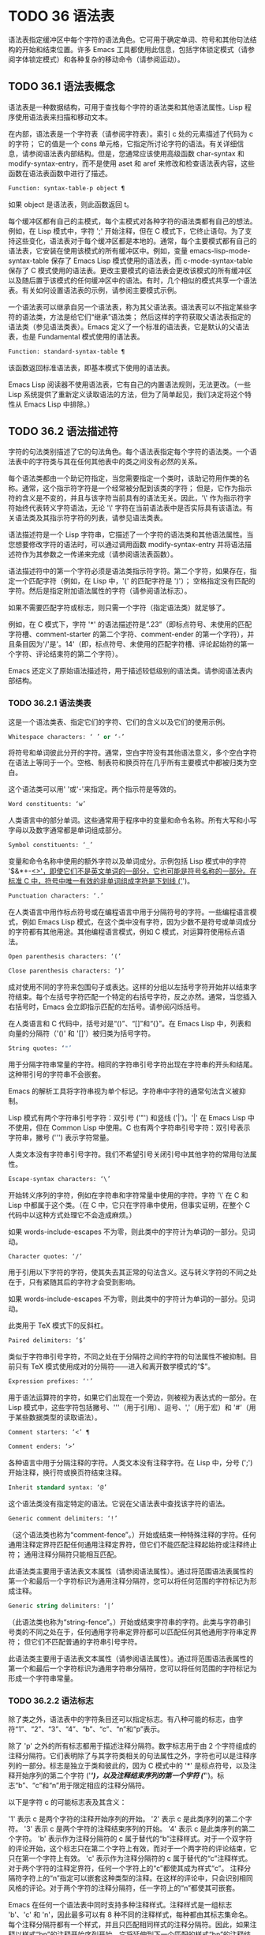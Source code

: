 * TODO 36 语法表

语法表指定缓冲区中每个字符的语法角色。它可用于确定单词、符号和其他句法结构的开始和结束位置。许多 Emacs 工具都使用此信息，包括字体锁定模式（请参阅字体锁定模式）和各种复杂的移动命令（请参阅运动）。

** TODO 36.1 语法表概念

语法表是一种数据结构，可用于查找每个字符的语法类和其他语法属性。Lisp 程序使用语法表来扫描和移动文本。

在内部，语法表是一个字符表（请参阅字符表）。索引 c 处的元素描述了代码为 c 的字符；  它的值是一个 cons 单元格，它指定所讨论字符的语法。有关详细信息，请参阅语法表内部结构。但是，您通常应该使用高级函数 char-syntax 和 modify-syntax-entry，而不是使用 aset 和 aref 来修改和检查语法表内容，这些函数在语法表函数中进行了描述。

#+begin_src emacs-lisp
  Function: syntax-table-p object ¶
#+end_src

    如果 object 是语法表，则此函数返回 t。

每个缓冲区都有自己的主模式，每个主模式对各种字符的语法类都有自己的想法。例如，在 Lisp 模式中，字符 ';'  开始注释，但在 C 模式下，它终止语句。为了支持这些变化，语法表对于每个缓冲区都是本地的。通常，每个主要模式都有自己的语法表，它安装在使用该模式的所有缓冲区中。例如，变量 emacs-lisp-mode-syntax-table 保存了 Emacs Lisp 模式使用的语法表，而 c-mode-syntax-table 保存了 C 模式使用的语法表。更改主要模式的语法表会更改该模式的所有缓冲区以及随后置于该模式的任何缓冲区中的语法。有时，几个相似的模式共享一个语法表。有关如何设置语法表的示例，请参阅主要模式示例。

一个语法表可以继承自另一个语法表，称为其父语法表。语法表可以不指定某些字符的语法类，方法是给它们“继承”语法类；  然后这样的字符获取父语法表指定的语法类（参见语法类表）。Emacs 定义了一个标准的语法表，它是默认的父语法表，也是 Fundamental 模式使用的语法表。

#+begin_src emacs-lisp
  Function: standard-syntax-table ¶
#+end_src

    该函数返回标准语法表，即基本模式下使用的语法表。

Emacs Lisp 阅读器不使用语法表，它有自己的内置语法规则，无法更改。（一些 Lisp 系统提供了重新定义读取语法的方法，但为了简单起见，我们决定将这个特性从 Emacs Lisp 中排除。）

** TODO 36.2 语法描述符

字符的句法类别描述了它的句法角色。每个语法表指定每个字符的语法类。一个语法表中的字符类与其在任何其他表中的类之间没有必然的关系。

每个语法类都由一个助记符指定，当您需要指定一个类时，该助记符用作类的名称。通常，这个指示符字符是一个经常被分配到该类的字符；  但是，它作为指示符的含义是不变的，并且与该字符当前具有的语法无关。因此，'\' 作为指示符字符始终代表转义字符语法，无论 '\' 字符在当前语法表中是否实际具有该语法。有关语法类及其指示符字符的列表，请参见语法类表。

语法描述符是一个 Lisp 字符串，它描述了一个字符的语法类和其他语法属性。当您想要修改字符的语法时，可以通过调用函数 modify-syntax-entry 并将语法描述符作为其参数之一传递来完成（请参阅语法表函数）。

语法描述符中的第一个字符必须是语法类指示符字符。第二个字符，如果存在，指定一个匹配字符（例如，在 Lisp 中，'(' 的匹配字符是 ')'）；  空格指定没有匹配的字符。然后是指定附加语法属性的字符（请参阅语法标志）。

如果不需要匹配字符或标志，则只需一个字符（指定语法类）就足够了。

例如，在 C 模式下，字符 '*' 的语法描述符是“.23”（即标点符号、未使用的匹配字符槽、comment-starter 的第二个字符、comment-ender 的第一个字符），并且条目因为'/'是'。14'（即，标点符号、未使用的匹配字符槽、评论起始符的第一个字符、评论结束符的第二个字符）。

Emacs 还定义了原始语法描述符，用于描述较低级别的语法类。请参阅语法表内部结构。

*** TODO 36.2.1 语法类表

这是一个语法类表、指定它们的字符、它们的含义以及它们的使用示例。

#+begin_src emacs-lisp
  Whitespace characters: ‘ ’ or ‘-’
#+end_src

    将符号和单词彼此分开的字符。通常，空白字符没有其他语法意义，多个空白字符在语法上等同于一个。空格、制表符和换页符在几乎所有主要模式中都被归类为空白。

    这个语法类可以用' '或'-'来指定。两个指示符是等效的。
#+begin_src emacs-lisp
  Word constituents: ‘w’
#+end_src

    人类语言中的部分单词。这些通常用于程序中的变量和命令名称。所有大写和小写字母以及数字通常都是单词组成部分。
#+begin_src emacs-lisp
  Symbol constituents: ‘_’
#+end_src

    变量和命令名称中使用的额外字符以及单词成分。示例包括 Lisp 模式中的字符 '$&*+-_<>'，即使它们不是英文单词的一部分，它也可能是符号名称的一部分。在标准 C 中，符号中唯一有效的非单词组成字符是下划线 ('_')。
#+begin_src emacs-lisp
  Punctuation characters: ‘.’
#+end_src

    在人类语言中用作标点符号或在编程语言中用于分隔符号的字符。一些编程语言模式，例如 Emacs Lisp 模式，在这个类中没有字符，因为少数不是符号或单词成分的字符都有其他用途。其他编程语言模式，例如 C 模式，对运算符使用标点语法。
#+begin_src emacs-lisp
  Open parenthesis characters: ‘(’
#+end_src
#+begin_src emacs-lisp
  Close parenthesis characters: ‘)’
#+end_src

    成对使用不同的字符来包围句子或表达。这样的分组以左括号字符开始并以结束字符结束。每个左括号字符匹配一个特定的右括号字符，反之亦然。通常，当您插入右括号时，Emacs 会立即指示匹配的左括号。请参阅闪烁括号。

    在人类语言和 C 代码中，括号对是“()”、“[]”和“{}”。在 Emacs Lisp 中，列表和向量的分隔符（'()' 和 '[]'）被归类为括号字符。
#+begin_src emacs-lisp
  String quotes: ‘"’
#+end_src

    用于分隔字符串常量的字符。相同的字符串引号字符出现在字符串的开头和结尾。这种带引号的字符串不会嵌套。

    Emacs 的解析工具将字符串视为单个标记。字符串中字符的通常句法含义被抑制。

    Lisp 模式有两个字符串引号字符：双引号 ('"') 和竖线 ('|')。'|'  在 Emacs Lisp 中不使用，但在 Common Lisp 中使用。C 也有两个字符串引号字符：双引号表示字符串，撇号 (''') 表示字符常量。

    人类文本没有字符串引号字符。我们不希望引号关闭引号中其他字符的常用句法属性。
#+begin_src emacs-lisp
  Escape-syntax characters: ‘\’
#+end_src

    开始转义序列的字符，例如在字符串和字符常量中使用的字符。字符 '\' 在 C 和 Lisp 中都属于这个类。（在 C 中，它只在字符串中使用，但事实证明，在整个 C 代码中以这种方式处理它不会造成麻烦。）

    如果 words-include-escapes 不为零，则此类中的字符计为单词的一部分。见词动。
#+begin_src emacs-lisp
  Character quotes: ‘/’
#+end_src

    用于引用以下字符的字符，使其失去其正常的句法含义。这与转义字符的不同之处在于，只有紧随其后的字符才会受到影响。

    如果 words-include-escapes 不为零，则此类中的字符计为单词的一部分。见词动。

    此类用于 TeX 模式下的反斜杠。
#+begin_src emacs-lisp
  Paired delimiters: ‘$’
#+end_src

    类似于字符串引号字符，不同之处在于分隔符之间的字符的句法属性不被抑制。目前只有 TeX 模式使用成对的分隔符——进入和离开数学模式的“$”。
#+begin_src emacs-lisp
  Expression prefixes: ‘'’
#+end_src

    用于语法运算符的字符，如果它们出现在一个旁边，则被视为表达式的一部分。在 Lisp 模式中，这些字符包括撇号、'''（用于引用）、逗号、','（用于宏）和 '#'（用于某些数据类型的读取语法）。
#+begin_src emacs-lisp
  Comment starters: ‘<’ ¶
#+end_src
#+begin_src emacs-lisp
  Comment enders: ‘>’
#+end_src

    各种语言中用于分隔注释的字符。人类文本没有注释字符。在 Lisp 中，分号 (';') 开始注释，换行符或换页符结束注释。
#+begin_src emacs-lisp
  Inherit standard syntax: ‘@’
#+end_src

    这个语法类没有指定特定的语法。它说在父语法表中查找该字符的语法。
#+begin_src emacs-lisp
  Generic comment delimiters: ‘!’
#+end_src

    （这个语法类也称为“comment-fence”。）开始或结束一种特殊注释的字符。任何通用注释定界符匹配任何通用注释定界符，但它们不能匹配注释起始符或注释终止符；  通用注释分隔符只能相互匹配。

    此语法类主要用于语法表文本属性（请参阅语法属性）。通过将范围语法表属性的第一个和最后一个字符标识为通用注释分隔符，您可以将任何范围的字符标记为形成注释。
#+begin_src emacs-lisp
  Generic string delimiters: ‘|’
#+end_src

    （此语法类也称为“string-fence”。）开始或结束字符串的字符。此类与字符串引号类的不同之处在于，任何通用字符串定界符都可以匹配任何其他通用字符串定界符；  但它们不匹配普通的字符串引号字符。

    此语法类主要用于语法表文本属性（请参阅语法属性）。通过将范围语法表属性的第一个和最后一个字符标识为通用字符串分隔符，您可以将任何范围的字符标记为形成一个字符串常量。

*** TODO 36.2.2 语法标志

除了类之外，语法表中的字符条目还可以指定标志。有八种可能的标志，由字符“1”、“2”、“3”、“4”、“b”、“c”、“n”和“p”表示。

除了 'p' 之外的所有标志都用于描述注释分隔符。数字标志用于由 2 个字符组成的注释分隔符。它们表明除了与其字符类相关的句法属性之外，字符也可以是注释序列的一部分。标志是独立于类和彼此的，因为 C 模式中的 '*' 是标点符号，以及注释开始序列的第二个字符 ('/*')，以及注释结束序列的第一个字符 ('*/')。标志“b”、“c”和“n”用于限定相应的注释分隔符。

以下是字符 c 的可能标志表及其含义：

    '1' 表示 c 是两个字符的注释开始序列的开始。
    '2' 表示 c 是此类序列的第二个字符。
    '3' 表示 c 是两个字符的注释结束序列的开始。
    '4' 表示 c 是此类序列的第二个字符。
    'b' 表示作为注释分隔符的 c 属于替代的“b”注释样式。对于一个双字符的评论开始，这个标志只在第二个字符上有效，而对于一个两字符的评论结束，它只在第一个字符上有效。
    'c' 表示作为注释分隔符的 c 属于替代的“c”注释样式。对于两个字符的注释定界符，任何一个字符上的“c”都使其成为样式“c”。
    注释分隔符字符上的“n”指定可以嵌套这种类型的注释。在这样的评论中，只会识别相同风格的评论。对于两个字符的注释分隔符，任一字符上的“n”都使其可嵌套。

    Emacs 在任何一个语法表中同时支持多种注释样式。注释样式是一组标志 'b'、'c' 和 'n'，因此最多可以有 8 种不同的注释样式，每种都由其标志集命名。每个注释分隔符都有一个样式，并且只匹配相同样式的注释分隔符。因此，如果注释以样式“bn”的注释开始序列开始，它将延伸到下一个匹配的样式“bn”的注释结束序列。当标志集既没有设置标志 'b' 也没有设置标志 'c' 时，生成的样式称为“a”样式。

    C++ 的适当注释语法设置如下：

#+begin_src emacs-lisp
  ‘/’
#+end_src

	 '124'
#+begin_src emacs-lisp
  ‘*’
#+end_src

	 '23b'
#+begin_src emacs-lisp
  newline
#+end_src

	 '>'

    这定义了四个注释分隔序列：

#+begin_src emacs-lisp
  ‘/*’
#+end_src

	 这是“b”样式的注释开始序列，因为第二个字符“*”具有“b”标志。
#+begin_src emacs-lisp
  ‘//’
#+end_src

	 这是“a”样式的注释开始序列，因为第二个字符“/”没有“b”标志。
#+begin_src emacs-lisp
  ‘*/’
#+end_src

	 这是“b”样式的注释结束序列，因为第一个字符“*”具有“b”标志。
#+begin_src emacs-lisp
  newline
#+end_src

	 这是“a”样式的注释结束序列，因为换行符没有“b”标志。

    'p' 标识 Lisp 语法的附加前缀字符。当这些字符出现在表达式之间时，它们将被视为空格。当它们出现在表达式中时，将根据它们通常的语法类进行处理。


** TODO 36.3 语法表函数

在本节中，我们将描述用于创建、访问和更改语法表的函数。

#+begin_src emacs-lisp
  Function: make-syntax-table &optional table ¶
#+end_src

    此函数创建一个新的语法表。如果 table 不是 nil，则新语法表的父级是 table；  否则，父级是标准语法表。

    在新的语法表中，所有字符最初都被赋予“继承”（'@'）语法类，即它们的语法是从父表继承的（参见语法类表）。

#+begin_src emacs-lisp
  Function: copy-syntax-table &optional table ¶
#+end_src

    此函数构造表的副本并将其返回。如果 table 被省略或为零，则返回标准语法表的副本。否则，如果 table 不是语法表，则会发出错误信号。

#+begin_src emacs-lisp
  Command: modify-syntax-entry char syntax-descriptor &optional table ¶
#+end_src

    该函数根据 syntax-descriptor 设置 char 的语法条目。char 必须是一个字符，或形式为 (min . max) 的 cons 单元格；  在后一种情况下，该函数为 min 和 max 之间的所有字符设置语法条目，包括 min 和 max。

    仅更改 table 的语法，默认为当前缓冲区的语法表，而不是任何其他语法表。

    参数syntax-descriptor 是一个语法描述符，即一个字符串，它的第一个字符是一个语法类指示符，它的第二个和后续字符可选地指定一个匹配的字符和语法标志。请参阅语法描述符。如果 syntax-descriptor 不是有效的语法描述符，则会发出错误信号。

    这个函数总是返回 nil。表中该字符的旧语法信息将被丢弃。

    例子：
    #+begin_src emacs-lisp


      Examples:


      ;; Put the space character in class whitespace.
      (modify-syntax-entry ?\s " ")
	   ⇒ nil


      ;; Make ‘$’ an open parenthesis character,
      ;;   with ‘^’ as its matching close.
      (modify-syntax-entry ?$ "(^")
	   ⇒ nil


      ;; Make ‘^’ a close parenthesis character,
      ;;   with ‘$’ as its matching open.
      (modify-syntax-entry ?^ ")$")
	   ⇒ nil


      ;; Make ‘/’ a punctuation character,
      ;;   the first character of a start-comment sequence,
      ;;   and the second character of an end-comment sequence.
      ;;   This is used in C mode.
      (modify-syntax-entry ?/ ". 14")
	   ⇒ nil
    #+end_src

#+begin_src emacs-lisp
  Function: char-syntax character ¶
#+end_src

    此函数返回字符的语法类，由其指示符表示（参见语法类表）。这仅返回类，而不是其匹配的字符或语法标志。

    以下示例适用于 C 模式。（我们使用字符串更容易看到 char 语法返回的字符。）
    #+begin_src emacs-lisp


      ;; Space characters have whitespace syntax class.
      (string (char-syntax ?\s))
	   ⇒ " "


      ;; Forward slash characters have punctuation syntax.
      ;; Note that this char-syntax call does not reveal
      ;; that it is also part of comment-start and -end sequences.
      (string (char-syntax ?/))
	   ⇒ "."


      ;; Open parenthesis characters have open parenthesis syntax.
      ;; Note that this char-syntax call does not reveal that
      ;; it has a matching character, ‘)’.
      (string (char-syntax ?\())
	   ⇒ "("
    #+end_src

#+begin_src emacs-lisp
  Function: set-syntax-table table ¶
#+end_src

    此函数使 table 成为当前缓冲区的语法表。它返回表。

#+begin_src emacs-lisp
  Function: syntax-table ¶
#+end_src

    此函数返回当前语法表，即当前缓冲区的表。

#+begin_src emacs-lisp
  Command: describe-syntax &optional buffer ¶
#+end_src

    此命令在帮助缓冲区中显示缓冲区（默认为当前缓冲区）的语法表的内容。

#+begin_src emacs-lisp
  Macro: with-syntax-table table body… ¶
#+end_src

    此宏使用 table 作为当前语法表执行 body。在恢复旧的当前语法表后，它返回正文中最后一个表单的值。

    由于每个缓冲区都有自己的当前语法表，我们应该更准确地说：with-syntax-table 在宏执行开始时临时更改当前缓冲区的当前语法表。其他缓冲区不受影响。

** TODO 36.4 语法属性

当语法表不够灵活以指定语言的语法时，您可以通过应用语法表文本属性来覆盖缓冲区中特定字符出现的语法表。请参阅文本属性，了解如何应用文本属性。

语法表文本属性的有效值为：

#+begin_src emacs-lisp
  syntax-table
#+end_src

    如果属性值是语法表，则使用该表而不是当前缓冲区的语法表来确定基础文本字符的语法。
#+begin_src emacs-lisp
  (syntax-code . matching-char)
#+end_src

    这种格式的 cons 单元格是一个原始语法描述符（请参阅语法表内部），它直接指定底层文本字符的语法类。
#+begin_src emacs-lisp
  nil
#+end_src

    如果该属性为 nil，则字符的语法以通常的方式从当前语法表中确定。

#+begin_src emacs-lisp
  Variable: parse-sexp-lookup-properties ¶
#+end_src

    如果这是非零，语法扫描函数，如 forward-sexp，注意语法表文本属性。否则他们只使用当前的语法表。

#+begin_src emacs-lisp
  Variable: syntax-propertize-function ¶
#+end_src

    这个变量，如果非零，应该存储一个用于将语法表属性应用到指定文本段的函数。它旨在由主要模式用于安装以某种模式适当的方式应用语法表属性的功能。

    该函数由 syntax-ppss 调用（请参阅查找位置的解析状态），以及在语法字体化期间由字体锁定模式调用（请参阅语法字体锁定）。它用两个参数 start 和 end 调用，它们是它应该作用的文本的开始和结束位置。允许在起点和终点划定的区域内任意移动点；  这样的动作不需要使用保存游览（见游览）。也允许在 end 之前的任何位置调用 syntax-ppss，但是如果 Lisp 程序在某个位置调用 syntax-ppss 并随后在某个更早的位置修改缓冲区，那么调用 syntax-ppss-flush 是该程序的责任-cache 从缓存中刷新现在过时的信息。

    注意：当这个变量不为 nil 时，Emacs 会任意删除语法表文本属性，并依赖 syntax-properize-function 重新应用它们。因此，如果完全使用此工具，该函数必须应用主要模式使用的所有语法表文本属性。特别是，从 CC 模式模式派生的模式不得使用此变量，因为 CC 模式使用其他方式来应用和删除这些文本属性。

#+begin_src emacs-lisp
  Variable: syntax-propertize-extend-region-functions ¶
#+end_src

    这个异常钩子是在调用 syntax-properize-function 之前由语法解析代码运行的。它的作用是帮助定位安全的开始和结束缓冲区位置，以便传递给 syntax-properize-function。例如，一个主要模式可以在这个钩子中添加一个函数来识别多行句法结构，并确保边界不会落在一个中间。

    这个钩子中的每个函数都应该接受两个参数，开始和结束。它应该返回两个调整过的缓冲区位置的 cons 单元格，(new-start . new-end)，如果不需要调整，则返回 nil。钩子函数依次重复运行，直到它们都返回 nil。

** TODO 36.5 运动和句法

本节介绍用于在具有特定语法类别的字符之间移动的函数。

#+begin_src emacs-lisp
  Function: skip-syntax-forward syntaxes &optional limit ¶
#+end_src

    此函数在具有语法中提到的语法类别的字符（语法类别字符的字符串）之间向前移动。它在遇到缓冲区末尾、位置限制（如果指定）或不应该跳过的字符时停止。

    如果语法以 '^' 开头，则函数会跳过语法不在语法中的字符。

    返回值是行进的距离，是一个非负整数。

#+begin_src emacs-lisp
  Function: skip-syntax-backward syntaxes &optional limit ¶
#+end_src

    此函数在语法中提到语法类别的字符之间向后移动点。当遇到缓冲区的开头、位置限制（如果指定）或不应该跳过的字符时，它会停止。

    如果语法以 '^' 开头，则函数会跳过语法不在语法中的字符。

    返回值表示行进的距离。它是一个小于或等于 0 的整数。

#+begin_src emacs-lisp
  Function: backward-prefix-chars ¶
#+end_src

    此函数使用表达式前缀语法将点向后移动任意数量的字符。这包括表达式前缀语法类中的字符和带有“p”标志的字符。

** TODO 36.6 解析表达式

本节介绍解析和扫描平衡表达式的函数。我们将按照 Lisp 的术语将这些表达式称为 sexps，即使这些函数可以作用于 Lisp 以外的语言。基本上，sexp 是平衡的括号分组、字符串或符号（即，其语法是单词组成或符号组成的字符序列）。但是，表达式前缀语法类（参见语法类表）中的字符如果出现在它旁边，则被视为 sexp 的一部分。

语法表控制字符的解释，因此这些函数可用于 Lisp 模式下的 Lisp 表达式和 C 模式下的 C 表达式。有关移动平衡表达式的便捷高级函数，请参见移动平衡表达式。

字符的语法控制它如何改变解析器的状态，而不是描述状态本身。例如，字符串分隔符在字符串内和代码内切换解析器状态，但字符的语法并没有直接说明它们是否在字符串内。例如（注意 15 是通用字符串分隔符的语法代码），

#+begin_src emacs-lisp
  (put-text-property 1 9 'syntax-table '(15 . nil))
#+end_src

不会告诉 Emacs 当前缓冲区的前八个字符是字符串，而是告诉 Emacs 它们都是字符串分隔符。因此，Emacs 将它们视为四个连续的空字符串常量。

*** TODO 36.6.1 基于解析的运动命令

本节介绍基于解析表达式操作的简单点运动函数。

#+begin_src emacs-lisp
  Function: scan-lists from count depth ¶
#+end_src

    此函数从位置开始扫描前向计数平衡括号分组。它返回扫描停止的位置。如果计数为负，则扫描向后移动。

    如果深度不为零，则将起始位置视为深度括号深。扫描仪在缓冲区中前后移动，直到深度变为零计数次数。因此，深度的正值具有将括号的深度级别从起始位置移出的效果，而负深度具有将括号的深度级别移动更深的效果。

    如果 parse-sexp-ignore-comments 不为零，则扫描会忽略注释。

    如果扫描到达缓冲区可访问部分的开头或结尾，则在扫描过 count 个括号分组之前，如果该点的深度为零，则返回值为零；  如果深度不为零，则发出扫描错误错误信号。

#+begin_src emacs-lisp
  Function: scan-sexps from count ¶
#+end_src

    这个函数从位置扫描前向计数sexp。它返回扫描停止的位置。如果计数为负，则扫描向后移动。

    如果 parse-sexp-ignore-comments 不为零，则扫描会忽略注释。

    如果扫描在括号分组的中间到达缓冲区（可访问部分）的开头或结尾，则会发出错误信号。如果它到达分组之间的开始或结束但在 count 用完之前，则返回 nil。

#+begin_src emacs-lisp
  Function: forward-comment count ¶
#+end_src

    此函数在计数完整注释（即包括起始定界符和终止定界符，如果有）以及途中遇到的任何空白处向前移动点。如果 count 为负，则向后移动。如果它遇到评论或空格以外的任何内容，它就会停止，并在它停止的地方留下点。这包括（例如）在前进时找到评论的结尾并期待评论的开头。该功能也会在移过指定数量的完整评论后立即停止。如果按预期找到计数注释，它们之间除了空格之外什么都没有，它返回 t；  否则返回零。

    此函数无法判断它遍历的注释是否嵌入在字符串中。如果它们看起来像评论，它会将它们视为评论。

    要在所有注释和空格后面移动，请使用 (forward-comment (buffer-size))。(buffer-size) 是一个很好的参数，因为缓冲区中的评论数量不能超过那么多。

*** TODO 36.6.2 查找位置的解析状态

对于句法分析，例如缩进，通常有用的是计算对应于给定缓冲区位置的句法状态。这个功能很方便。

#+begin_src emacs-lisp
  Function: syntax-ppss &optional pos ¶
#+end_src

    此函数返回解析器将从缓冲区可见部分的开头开始在位置 pos 处到达的解析器状态。有关解析器状态的描述，请参见解析器状态。

    返回值与调用低级解析函数 parse-partial-sexp 以从缓冲区的可见部分开头解析到 pos 相同（请参阅低级解析）。但是，syntax-ppss 使用缓存来加速计算。由于这种优化，返回的解析器状态中的第二个值（之前的完整子表达式）和第六个值（最小括号深度）没有意义。

    这个函数有一个副作用：它为语法-ppss-flush-cache（见下文）添加了一个缓冲区本地条目到 before-change-functions（见 Change Hooks）。当缓冲区被修改时，此条目保持高速缓存一致。但是，如果在 before-change-functions 临时让绑定时调用了 syntax-ppss，或者如果在没有运行钩子的情况下修改了缓冲区，例如在使用禁止修改钩子时，缓存可能不会更新。在这些情况下，有必要显式调用 syntax-ppss-flush-cache。

#+begin_src emacs-lisp
  Function: syntax-ppss-flush-cache beg &rest ignored-args ¶
#+end_src

    此函数从位置 beg 开始刷新 syntax-ppss 使用的缓存。其余的参数，被忽略的参数，被忽略；  此函数接受它们，以便可以直接在诸如 before-change-functions 之类的钩子上使用（请参阅更改钩子）。

*** TODO 36.6.3 解析器状态

解析器状态是（当前）描述句法解析器状态的 11 个元素的列表，在它使用 parse-partial-sexp 解析缓冲区中指定起点和指定终点之间的文本之后（请参阅低级解析）。诸如 syntax-ppss 之类的解析函数（请参阅查找位置的解析状态）也返回解析器状态作为值。parse-partial-sexp 可以接受解析器状态作为参数，用于恢复解析。

以下是解析器状态元素的含义：

    括号中的深度，从 0 开始计数。警告：如果解析器的起点和终点之间的近括号比开放括号多，则此值可能为负数。
    包含停止点的最里面的括号分组的开始字符位置；  如果没有，则为零。
    最后一个完整子表达式开始的字符位置终止；  如果没有，则为零。
    如果在字符串中，则为非零。更准确地说，这是终止字符串的字符，或者如果通用字符串分隔符应该终止它，则为 t。
    t 如果在不可嵌套的注释中（任何注释样式；请参阅语法标志）；  或评论嵌套级别（如果在可以嵌套的评论中）。
    t 如果结束点就在引号字符之后。
    在此扫描期间遇到的最小括号深度。
    什么样的评论处于活动状态：如果不在评论中或在样式为“a”的评论中，则为零；  1 用于样式“b”的评论；  2 用于样式“c”的评论；  和语法表，用于应以通用注释分隔符结尾的注释。
    字符串或注释的开始位置。在评论中，这是评论开始的位置；  在字符串中，这是字符串开始的位置。在字符串和注释之外时，此元素为零。
    当前开括号的位置列表，从最外层开始。
    当扫描的最后一个缓冲区位置是两个字符构造（注释分隔符或转义/字符引用的字符对）的（潜在）第一个字符时，该位置的语法代码（参见语法表内部）。否则为零。

在您作为参数传递给 parse-partial-sexp 以继续解析的状态下，元素 1、2 和 6 将被忽略。元素 9 和 10 主要由解析器代码在内部使用。

使用这些函数可以从解析器状态获得一些额外的有用信息：

#+begin_src emacs-lisp
  Function: syntax-ppss-toplevel-pos state ¶
#+end_src

    该函数从解析器状态状态中提取在语法结构中处于顶层的解析中最后扫描的位置。“在顶层”是指在任何括号、注释或字符串之外。

    如果 state 表示已到达顶层位置的解析，则该值为 nil。

#+begin_src emacs-lisp
  Function: syntax-ppss-context state ¶
#+end_src

    如果扫描返回状态的结束位置在字符串中，则返回字符串，如果在注释中，则为注释。否则返回零。


*** TODO 36.6.4 低级解析

使用表达式解析器最基本的方法是告诉它以特定状态从给定位置开始，并解析到指定的结束位置。

#+begin_src emacs-lisp
Function: parse-partial-sexp start limit &optional target-depth stop-before state stop-comment ¶
#+end_src


    此函数从 start 开始解析当前缓冲区中的 sexp，而不是扫描过去的限制。它在位置限制或满足以下描述的某些条件时停止，并设置指向解析停止的位置。它返回一个解析器状态，描述解析在它停止的点的状态。

    如果第三个参数 target-depth 不为零，则如果括号中的深度等于 target-depth，则解析停止。深度从 0 开始，或者从 state 中给出的任何值开始。

    如果第四个参数 stop-before 不为零，则解析会在任何开始 sexp 的字符时停止。如果 stop-comment 不为零，则解析会在未嵌套的注释开始后停止。如果 stop-comment 是符号语法表，则解析会在未嵌套的注释或字符串开始后停止，或者在未嵌套的注释或字符串结束后停止，以先到者为准。

    如果 state 为 nil，则假定 start 位于括号结构的顶层，例如函数定义的开头。或者，您可能希望在结构中间恢复解析。为此，您必须提供一个描述解析初始状态的状态参数。之前调用 parse-partial-sexp 返回的值会很好。

*** TODO 36.6.5 控制解析的参数

#+begin_src emacs-lisp
  Variable: multibyte-syntax-as-symbol ¶
#+end_src

    如果此变量不为零，则 scan-sexps 将所有非 ASCII 字符视为符号成分，而不管语法表对它们的说明如何。（但是，语法表文本属性仍然可以覆盖语法。）

#+begin_src emacs-lisp
  User Option: parse-sexp-ignore-comments ¶
#+end_src

    如果该值为非 nil，则注释被本节中的函数以及 forward-sexp、scan-lists 和 scan-sexps 视为空白。

parse-partial-sexp 的行为也受 parse-sexp-lookup-properties 的影响（请参阅语法属性）。

#+begin_src emacs-lisp
  Variable: comment-end-can-be-escaped ¶
#+end_src

    如果此缓冲区局部变量为非零，则通常终止注释的单个字符在转义该字符时不会这样做。这用于 C 和 C++ 模式，其中以 '//' 开头的行注释可以通过使用 '\' 转义换行符来继续到下一行。

您可以使用 forward-comment 在一条或多条评论上向前或向后移动。

** TODO 36.7 语法表内部

语法表被实现为 char-tables（参见 Char-Tables），但大多数 Lisp 程序并不直接使用它们的元素。语法表不将语法数据存储为语法描述符（请参阅语法描述符）；  它们使用本节中记录的内部格式。这种内部格式也可以分配为语法属性（请参阅语法属性）。

语法表中的每个条目都是一个原始语法描述符：形式为 (syntax-code.matching-char) 的 cons 单元格。syntax-code 是一个整数，它根据下表对语法类和语法标志进行编码。如果非零，matching-char 指定匹配字符（类似于语法描述符中的第二个字符）。

使用 aref（参见对数组进行操作的函数）获取字符的原始语法描述符，例如 (aref (syntax-table) ch)。

以下是各种语法类对应的语法代码：
#+begin_src emacs-lisp
  Code	Class	Code	Class
  0	whitespace	8	paired delimiter
  1	punctuation	9	escape
  2	word	10	character quote
  3	symbol	11	comment-start
  4	open parenthesis	12	comment-end
  5	close parenthesis	13	inherit
  6	expression prefix	14	generic comment
  7	string quote	15	generic string
#+end_src

例如，在标准语法表中，'(' 的条目是 (4 . 41)。41 是 ')' 的字符代码。

语法标志以高位编码，从最低有效位开始 16 位。该表给出了对应于每个语法标志的二的幂。
#+begin_src emacs-lisp
  Prefix	Flag	Prefix	Flag
  ‘1’	(ash 1 16)	‘p’	(ash 1 20)
  ‘2’	(ash 1 17)	‘b’	(ash 1 21)
  ‘3’	(ash 1 18)	‘n’	(ash 1 22)
  ‘4’	(ash 1 19)	‘c’	(ash 1 23)
#+end_src

#+begin_src emacs-lisp
  Function: string-to-syntax desc ¶
#+end_src

    给定一个语法描述符 desc（一个字符串），这个函数返回相应的原始语法描述符。

#+begin_src emacs-lisp
  Function: syntax-class-to-char syntax ¶
#+end_src

    给定一个原始语法描述符语法（一个整数），此函数返回相应的语法描述符（一个字符）。

#+begin_src emacs-lisp
  Function: syntax-after pos ¶
#+end_src

    此函数返回缓冲区中位置 pos 之后的字符的原始语法描述符，同时考虑语法属性和语法表。如果 pos 在缓冲区的可访问部分之外（参见可访问部分），则返回值为 nil。

#+begin_src emacs-lisp
  Function: syntax-class syntax ¶
#+end_src

    此函数返回原始语法描述符语法的语法代码。更准确地说，它采用原始语法描述符的语法代码组件，屏蔽记录语法标志的高 16 位，并返回结果整数。

    如果语法为 nil，则返回值为 nil。这是这样的表达

    #+begin_src emacs-lisp
      (syntax-class (syntax-after pos))
    #+end_src
    如果 pos 在缓冲区的可访问部分之外，则计算结果为 nil，而不会引发错误或返回不正确的代码。

** TODO 36.8 类别

类别提供了另一种按语法对字符进行分类的方法。您可以根据需要定义多个类别，然后将每个字符独立分配给一个或多个类别。与语法类不同，类别不是相互排斥的；  一个字符属于多个类别是正常的。

每个缓冲区都有一个类别表，其中记录了定义了哪些类别以及哪些字符属于每个类别。每个类别表都定义了自己的类别，但通常这些类别是通过从标准类别表中复制来初始化的，因此标准类别在所有模式下都可用。

每个类别都有一个名称，它是 ' ' 到 '~' 范围内的 ASCII 打印字符。当您使用 define-category 定义类别时，您可以指定类别的名称。

类别表实际上是一个字符表（参见 Char-Tables）。索引 c 处的类别表元素是一个类别集（一个布尔向量），它指示字符 c 属于哪些类别。在这个范畴集中，如果索引 cat 处的元素是 t，则表示范畴 cat 是集合的成员，而字符 c 属于范畴 cat。

对于接下来的三个函数，可选参数表默认为当前缓冲区的类别表。

#+begin_src emacs-lisp
  Function: define-category char docstring &optional table ¶
#+end_src

    此函数为类别表定义了一个新类别，名称为 char 和文档文档字符串。

    这是为具有强从右到左方向性的字符定义新类别（请参阅双向显示）并在特殊类别表中使用它的示例。为了获得有关字符方向性的信息，示例代码使用了'bidi-class' Unicode 属性（请参阅bidi-class）。
    #+begin_src emacs-lisp


      (defvar special-category-table-for-bidi
	;;     Make an empty category-table.
	(let ((category-table (make-category-table))
	      ;; Create a char-table which gives the 'bidi-class' Unicode
	      ;; property for each character.
	      (uniprop-table
	       (unicode-property-table-internal 'bidi-class)))
	  (define-category ?R "Characters of bidi-class R, AL, or RLO"
			   category-table)
	  ;; Modify the category entry of each character whose
	  ;; 'bidi-class' Unicode property is R, AL, or RLO --
	  ;; these have a right-to-left directionality.
	  (map-char-table
	   (lambda (key val)
	     (if (memq val '(R AL RLO))
		 (modify-category-entry key ?R category-table)))
	   uniprop-table)
	  category-table))
    #+end_src

#+begin_src emacs-lisp
  Function: category-docstring category &optional table ¶
#+end_src

    该函数返回类别表中类别类别的文档字符串。
    #+begin_src emacs-lisp
      (category-docstring ?a)
	   ⇒ "ASCII"
      (category-docstring ?l)
	   ⇒ "Latin"
    #+end_src


#+begin_src emacs-lisp
  Function: get-unused-category &optional table ¶
#+end_src

    此函数返回当前未在表中定义的类别名称（字符）。如果所有可能的类别都在表中使用，则返回 nil。

#+begin_src emacs-lisp
  Function: category-table ¶
#+end_src

    该函数返回当前缓冲区的类别表。

#+begin_src emacs-lisp
  Function: category-table-p object ¶
#+end_src

    如果 object 是类别表，则此函数返回 t，否则返回 nil。

#+begin_src emacs-lisp
  Function: standard-category-table ¶
#+end_src

    此函数返回标准类别表。

#+begin_src emacs-lisp
  Function: copy-category-table &optional table ¶
#+end_src

    此函数构造表的副本并将其返回。如果 table 未提供（或为 nil），则返回标准类别表的副本。否则，如果 table 不是类别表，则会发出错误信号。

#+begin_src emacs-lisp
  Function: set-category-table table ¶
#+end_src

    此函数使 table 成为当前缓冲区的类别表。它返回表。

#+begin_src emacs-lisp
  Function: make-category-table ¶
#+end_src

    这将创建并返回一个空的类别表。在一个空的类别表中，没有分配任何类别，也没有任何字符属于任何类别。

#+begin_src emacs-lisp
  Function: make-category-set categories ¶
#+end_src

    该函数返回一个新的类别集——一个布尔向量——其初始内容是字符串类别中列出的类别。类别的元素应该是类别名称；  新的类别集对于这些类别中的每一个都具有 t，而对于所有其他类别，则为 nil。

    #+begin_src emacs-lisp
      (make-category-set "al")
	   ⇒ #&128"\0\0\0\0\0\0\0\0\0\0\0\0\2\20\0\0"
    #+end_src

#+begin_src emacs-lisp
  Function: char-category-set char ¶
#+end_src

    此函数返回当前缓冲区的类别表中字符 char 的类别集。这是记录字符 char 所属类别的布尔向量。函数 char-category-set 不分配存储空间，因为它返回存在于类别表中的相同 bool-vector。

    #+begin_src emacs-lisp
      (char-category-set ?a)
	   ⇒ #&128"\0\0\0\0\0\0\0\0\0\0\0\0\2\20\0\0"
    #+end_src


#+begin_src emacs-lisp
  Function: category-set-mnemonics category-set ¶
#+end_src

    此函数将类别集 category-set 转换为一个字符串，该字符串包含指定作为该集合成员的类别的字符。

    #+begin_src emacs-lisp
      (category-set-mnemonics (char-category-set ?a))
	   ⇒ "al"
    #+end_src


#+begin_src emacs-lisp
  Function: modify-category-entry char category &optional table reset ¶
#+end_src

    该函数修改category table table中char的category set（默认为当前buffer的category table）。char 可以是字符，也可以是 (min . max) 形式的 cons 单元格；  在后一种情况下，该函数修改 min 和 max 之间（包括）范围内的所有字符的类别集。

    通常，它通过向其添加类别来修改类别集。但是如果 reset 不是 nil，那么它会删除类别。

#+begin_src emacs-lisp
  Command: describe-categories &optional buffer-or-name ¶
#+end_src

    该函数描述当前类别表中的类别规格。它将描述插入缓冲区，然后显示该缓冲区。如果 buffer-or-name 不为 nil，则改为描述该缓冲区的类别表。

